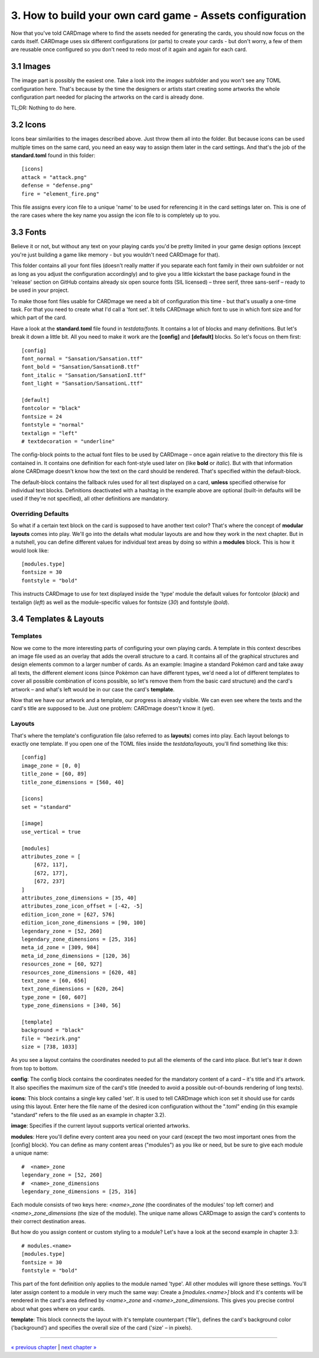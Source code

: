 3. How to build your own card game - Assets configuration
=========================================================
Now that you've told CARDmage where to find the assets needed for generating the cards, you
should now focus on the cards itself. CARDmage uses six different configurations (or parts)
to create your cards - but don't worry, a few of them are reusable once configured so you
don't need to redo most of it again and again for each card.

3.1 Images
----------
The image part is possibly the easiest one. Take a look into the *images* subfolder and you
won't see any TOML configuration here. That's because by the time the designers or artists
start creating some artworks the whole configuration part needed for placing the artworks on
the card is already done.

TL;DR: Nothing to do here.

3.2 Icons
---------
Icons bear similarities to the images described above. Just throw them all into the folder.
But because icons can be used multiple times on the same card, you need an easy way to assign
them later in the card settings. And that's the job of the **standard.toml** found in this
folder::

    [icons]
    attack = "attack.png"
    defense = "defense.png"
    fire = "element_fire.png"

This file assigns every icon file to a unique 'name' to be used for referencing it in the card
settings later on. This is one of the rare cases where the key name you assign the icon file to
is completely up to you.

3.3 Fonts
---------
Believe it or not, but without any text on your playing cards you'd be pretty limited in your
game design options (except you're just building a game like memory - but you wouldn't need
CARDmage for that).

This folder contains all your font files (doesn't really matter if you separate each font
family in their own subfolder or not as long as you adjust the configuration accordingly) and
to give you a little kickstart the base package found in the 'release' section on GitHub
contains already six open source fonts (SIL licensed) – three serif, three sans-serif – ready
to be used in your project.

To make those font files usable for CARDmage we need a bit of configuration this time - but
that's usually a one-time task. For that you need to create what I'd call a 'font set'. It
tells CARDmage which font to use in which font size and for which part of the card.

Have a look at the **standard.toml** file found in *testdata/fonts*. It contains a lot of
blocks and many definitions. But let's break it down a little bit. All you need to make it
work are the **[config]** and **[default]** blocks. So let's focus on them first::

    [config]
    font_normal = "Sansation/Sansation.ttf"
    font_bold = "Sansation/SansationB.ttf"
    font_italic = "Sansation/SansationI.ttf"
    font_light = "Sansation/SansationL.ttf"

    [default]
    fontcolor = "black"
    fontsize = 24
    fontstyle = "normal"
    textalign = "left"
    # textdecoration = "underline"

The config-block points to the actual font files to be used by CARDmage – once again relative
to the directory this file is contained in. It contains one definition for each font-style
used later on (like **bold** or *italic*). But with that information alone CARDmage doesn't
know how the text on the card should be rendered. That's specified within the default-block.

The default-block contains the fallback rules used for all text displayed on a card, **unless**
specified otherwise for individual text blocks. Definitions deactivated with a hashtag in the
example above are optional (built-in defaults will be used if they're not specified),
all other definitions are mandatory.

Overriding Defaults
'''''''''''''''''''
So what if a certain text block on the card is supposed to have another text color? That's
where the concept of **modular layouts** comes into play. We'll go into the details what modular
layouts are and how they work in the next chapter. But in a nutshell, you can define different
values for individual text areas by doing so within a **modules** block. This is how it would
look like::

    [modules.type]
    fontsize = 30
    fontstyle = "bold"

This instructs CARDmage to use for text displayed inside the 'type' module the default values
for fontcolor (*black*) and textalign (*left*) as well as the module-specific values for
fontsize (*30*) and fontstyle (*bold*).

3.4 Templates & Layouts
-----------------------

Templates
'''''''''
Now we come to the more interesting parts of configuring your own playing cards. A template in
this context describes an image file used as an overlay that adds the overall structure to a
card. It contains all of the graphical structures and design elements common to a larger
number of cards. As an example: Imagine a standard Pokémon card and take away all texts, the
different element icons (since Pokèmon can have different types, we'd need a lot of different
templates to cover all possible combination of icons possible, so let's remove them from the
basic card structure) and the card's artwork – and what's left would be in our case the card's
**template**.

Now that we have our artwork and a template, our progress is already visible. We can even
see where the texts and the card's title are supposed to be. Just one problem: CARDmage
doesn't know it (yet).

Layouts
'''''''
That's where the template's configuration file (also referred to as **layouts**) comes into
play. Each layout belongs to exactly one template. If you open one of the TOML files
inside the *testdata/layouts*, you'll find something like this::

    [config]
    image_zone = [0, 0]
    title_zone = [60, 89]
    title_zone_dimensions = [560, 40]

    [icons]
    set = "standard"

    [image]
    use_vertical = true

    [modules]
    attributes_zone = [
        [672, 117],
        [672, 177],
        [672, 237]
    ]
    attributes_zone_dimensions = [35, 40]
    attributes_zone_icon_offset = [-42, -5]
    edition_icon_zone = [627, 576]
    edition_icon_zone_dimensions = [90, 100]
    legendary_zone = [52, 260]
    legendary_zone_dimensions = [25, 316]
    meta_id_zone = [309, 984]
    meta_id_zone_dimensions = [120, 36]
    resources_zone = [60, 927]
    resources_zone_dimensions = [620, 48]
    text_zone = [60, 656]
    text_zone_dimensions = [620, 264]
    type_zone = [60, 607]
    type_zone_dimensions = [340, 56]

    [template]
    background = "black"
    file = "bezirk.png"
    size = [738, 1033]

As you see a layout contains the coordinates needed to put all the elements of the card into
place. But let's tear it down from top to bottom.

**config**: The config block contains the coordinates needed for the mandatory content of a
card – it's title and it's artwork. It also specifies the maximum size of the card's title
(needed to avoid a possible out-of-bounds rendering of long texts).

**icons**: This block contains a single key called 'set'. It is used to tell CARDmage which
icon set it should use for cards using this layout. Enter here the file name of the desired
icon configuration without the ".toml" ending (in this example "standard" refers to the file
used as an example in chapter 3.2).

**image**: Specifies if the current layout supports vertical oriented artworks.

**modules**: Here you'll define every content area you need on your card (except the two most
important ones from the [config] block). You can define as many content areas ("modules") as
you like or need, but be sure to give each module a unique name::

    #  <name>_zone
    legendary_zone = [52, 260]
    #  <name>_zone_dimensions
    legendary_zone_dimensions = [25, 316]

Each module consists of two keys here: *<name>_zone* (the coordinates of the modules' top left
corner) and *<name>_zone_dimensions* (the size of the module). The unique name allows CARDmage
to assign the card's contents to their correct destination areas.

But how do you assign content or custom styling to a module? Let's have a look at the second
example in chapter 3.3::

    # modules.<name>
    [modules.type]
    fontsize = 30
    fontstyle = "bold"

This part of the font definition only applies to the module named 'type'. All other modules
will ignore these settings. You'll later assign content to a module in very much the same way:
Create a *[modules.<name>]* block and it's contents will be rendered in the card's area
defined by *<name>_zone* and *<name>_zone_dimensions*. This gives you precise control about
what goes where on your cards.

**template**: This block connects the layout with it's template counterpart ('file'), defines
the card's background color ('background') and specifies the overall size of the card ('size'
– in pixels).

----

`« previous chapter <https://github.com/xenomorphis/cardmage/blob/main/docs/ProjectSetup.rst>`_  |  `next chapter » <https://github.com/xenomorphis/cardmage/blob/main/docs/CardContents.rst>`_
